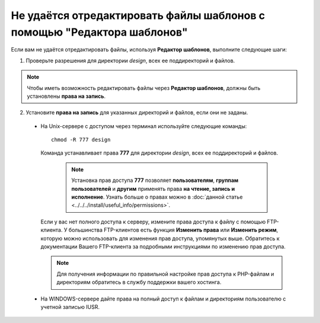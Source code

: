 ************************************************************************
Не удаётся отредактировать файлы шаблонов с помощью "Редактора шаблонов"
************************************************************************

Если вам не удаётся отредактировать файлы, используя **Редактор шаблонов**, выполните следующие шаги:


1. Проверьте разрешения для директории *design*, всех ее поддиректорий и файлов.

.. note:: 

    Чтобы иметь возможность редактировать файлы через **Редактор шаблонов**, должны быть установлены **права на запись**.

2. Установите **права на запись** для указанных директорий и файлов, если они не заданы.

  * На Unix-сервере с доступом через терминал используйте следующие команды:

    ::

      chmod -R 777 design

    Команда устанавливает права **777** для директории *design*, всех ее поддиректорий и файлов.

      .. note:: 

          Установка прав доступа **777** позволяет **пользователям**, **группам пользователей** и **другим** применять права **на чтение, запись и исполнение**. Узнать больше о правах можно в :doc:`данной статье <../../../install/useful_info/permissions>`.

    Если у вас нет полного доступа к серверу, измените права доступа к файлу с помощью FTP-клиента. У большинства FTP-клиентов есть функция **Изменить права** или **Изменить режим**, которую можно использовать для изменения прав доступа, упомянутых выше. Обратитесь к документации Вашего FTP-клиента за подробными инструкциями по изменению прав доступа.
 
    .. note::

        Для получения информации по правильной настройке прав доступа к PHP-файлам и директориям обратитесь в службу поддержки вашего хостинга.

  * На WINDOWS-сервере дайте права на полный доступ к файлам и директориям пользователю с учетной записью IUSR.
